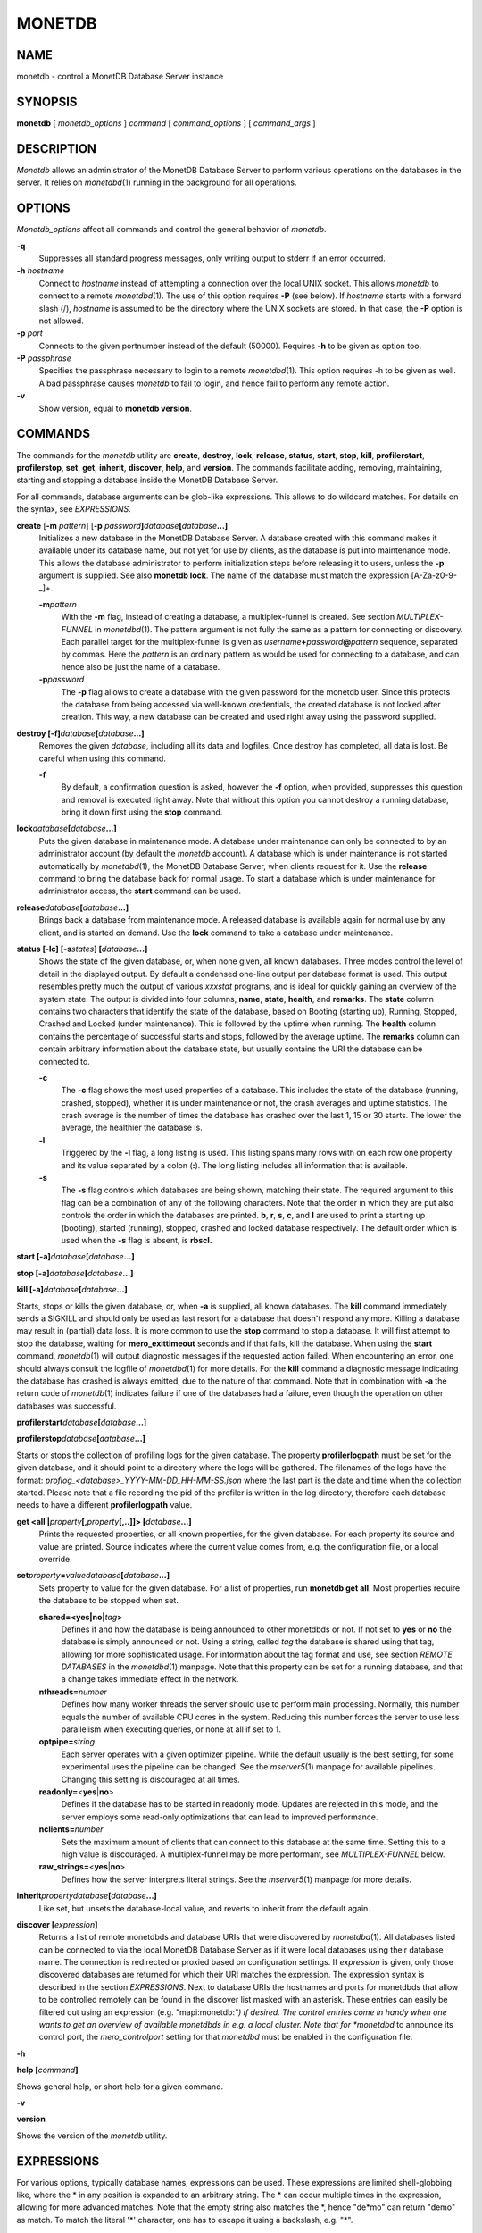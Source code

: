 =======
MONETDB
=======

NAME
====

monetdb - control a MonetDB Database Server instance

SYNOPSIS
========

**monetdb** [ *monetdb_options* ] *command* [ *command_options* ] [
*command_args* ]

DESCRIPTION
===========

*Monetdb* allows an administrator of the MonetDB Database Server to
perform various operations on the databases in the server. It relies on
*monetdbd*\ (1) running in the background for all operations.

OPTIONS
=======

*Monetdb_options* affect all commands and control the general behavior
of *monetdb*.

**-q**
   Suppresses all standard progress messages, only writing output to
   stderr if an error occurred.

**-h** *hostname*
   Connect to *hostname* instead of attempting a connection over the
   local UNIX socket. This allows *monetdb* to connect to a remote
   *monetdbd*\ (1). The use of this option requires **-P** (see below).
   If *hostname* starts with a forward slash (/), *hostname* is assumed
   to be the directory where the UNIX sockets are stored. In that case,
   the **-P** option is not allowed.

**-p** *port*
   Connects to the given portnumber instead of the default (50000).
   Requires **-h** to be given as option too.

**-P** *passphrase*
   Specifies the passphrase necessary to login to a remote
   *monetdbd*\ (1). This option requires -h to be given as well. A bad
   passphrase causes *monetdb* to fail to login, and hence fail to
   perform any remote action.

**-v**
   Show version, equal to **monetdb version**.

COMMANDS
========

The commands for the *monetdb* utility are **create**, **destroy**,
**lock**, **release**, **status**, **start**, **stop**, **kill**,
**profilerstart**, **profilerstop**, **set**, **get**, **inherit**,
**discover**, **help**, and **version**. The commands facilitate adding,
removing, maintaining, starting and stopping a database inside the
MonetDB Database Server.

For all commands, database arguments can be glob-like expressions. This
allows to do wildcard matches. For details on the syntax, see
*EXPRESSIONS*.

**create** [**-m** *pattern*] [**-p** *password*\ **]**\ *database*\ **[**\ *database*\ **...]**
   Initializes a new database in the MonetDB Database Server. A database
   created with this command makes it available under its database name,
   but not yet for use by clients, as the database is put into
   maintenance mode. This allows the database administrator to perform
   initialization steps before releasing it to users, unless the **-p**
   argument is supplied. See also **monetdb lock**. The name of the
   database must match the expression [A-Za-z0-9-_]+.

   **-m**\ *pattern*
      With the **-m** flag, instead of creating a database, a
      multiplex-funnel is created. See section *MULTIPLEX-FUNNEL* in
      *monetdbd*\ (1). The pattern argument is not fully the same as a
      pattern for connecting or discovery. Each parallel target for the
      multiplex-funnel is given as
      *username*\ **+**\ *password*\ **@**\ *pattern* sequence,
      separated by commas. Here the *pattern* is an ordinary pattern as
      would be used for connecting to a database, and can hence also be
      just the name of a database.

   **-p**\ *password*
      The **-p** flag allows to create a database with the given
      password for the monetdb user. Since this protects the database
      from being accessed via well-known credentials, the created
      database is not locked after creation. This way, a new database
      can be created and used right away using the password supplied.

**destroy [-f]**\ *database*\ **[**\ *database*\ **...]**
   Removes the given *database*, including all its data and logfiles.
   Once destroy has completed, all data is lost. Be careful when using
   this command.

   **-f**
      By default, a confirmation question is asked, however the **-f**
      option, when provided, suppresses this question and removal is
      executed right away. Note that without this option you cannot
      destroy a running database, bring it down first using the **stop**
      command.

**lock**\ *database*\ **[**\ *database*\ **...]**
   Puts the given database in maintenance mode. A database under
   maintenance can only be connected to by an administrator account (by
   default the *monetdb* account). A database which is under maintenance
   is not started automatically by *monetdbd*\ (1), the MonetDB Database
   Server, when clients request for it. Use the **release** command to
   bring the database back for normal usage. To start a database which
   is under maintenance for administrator access, the **start** command
   can be used.

**release**\ *database*\ **[**\ *database*\ **...]**
   Brings back a database from maintenance mode. A released database is
   available again for normal use by any client, and is started on
   demand. Use the **lock** command to take a database under
   maintenance.

**status [-lc] [-s**\ *states*\ **] [**\ *database*\ **...]**
   Shows the state of the given database, or, when none given, all known
   databases. Three modes control the level of detail in the displayed
   output. By default a condensed one-line output per database format is
   used. This output resembles pretty much the output of various
   *xxxstat* programs, and is ideal for quickly gaining an overview of
   the system state. The output is divided into four columns, **name**,
   **state**, **health**, and **remarks**. The **state** column contains
   two characters that identify the state of the database, based on
   Booting (starting up), Running, Stopped, Crashed and Locked (under
   maintenance). This is followed by the uptime when running. The
   **health** column contains the percentage of successful starts and
   stops, followed by the average uptime. The **remarks** column can
   contain arbitrary information about the database state, but usually
   contains the URI the database can be connected to.

   **-c**
      The **-c** flag shows the most used properties of a database. This
      includes the state of the database (running, crashed, stopped),
      whether it is under maintenance or not, the crash averages and
      uptime statistics. The crash average is the number of times the
      database has crashed over the last 1, 15 or 30 starts. The lower
      the average, the healthier the database is.

   **-l**
      Triggered by the **-l** flag, a long listing is used. This listing
      spans many rows with on each row one property and its value
      separated by a colon (**:**). The long listing includes all
      information that is available.

   **-s**
      The **-s** flag controls which databases are being shown, matching
      their state. The required argument to this flag can be a
      combination of any of the following characters. Note that the
      order in which they are put also controls the order in which the
      databases are printed. **b**, **r**, **s**, **c**, and **l** are
      used to print a starting up (booting), started (running), stopped,
      crashed and locked database respectively. The default order which
      is used when the **-s** flag is absent, is **rbscl.**

**start [-a]**\ *database*\ **[**\ *database*\ **...]**

**stop [-a]**\ *database*\ **[**\ *database*\ **...]**

**kill [-a]**\ *database*\ **[**\ *database*\ **...]**

Starts, stops or kills the given database, or, when **-a** is supplied,
all known databases. The **kill** command immediately sends a SIGKILL
and should only be used as last resort for a database that doesn't
respond any more. Killing a database may result in (partial) data loss.
It is more common to use the **stop** command to stop a database. It
will first attempt to stop the database, waiting for
**mero_exittimeout** seconds and if that fails, kill the database. When
using the **start** command, *monetdb*\ (1) will output diagnostic
messages if the requested action failed. When encountering an error, one
should always consult the logfile of *monetdbd*\ (1) for more details.
For the **kill** command a diagnostic message indicating the database
has crashed is always emitted, due to the nature of that command. Note
that in combination with **-a** the return code of *monetdb*\ (1)
indicates failure if one of the databases had a failure, even though the
operation on other databases was successful.

**profilerstart**\ *database*\ **[**\ *database*\ **...]**

**profilerstop**\ *database*\ **[**\ *database*\ **...]**

Starts or stops the collection of profiling logs for the given database.
The property **profilerlogpath** must be set for the given database, and
it should point to a directory where the logs will be gathered. The
filenames of the logs have the format:
*proflog_<database>_YYYY-MM-DD_HH-MM-SS.json* where the last part is the
date and time when the collection started. Please note that a file
recording the pid of the profiler is written in the log directory,
therefore each database needs to have a different **profilerlogpath**
value.

**get <all \|**\ *property*\ **[,**\ *property*\ **[,..]]> [**\ *database*\ **...]**
   Prints the requested properties, or all known properties, for the
   given database. For each property its source and value are printed.
   Source indicates where the current value comes from, e.g. the
   configuration file, or a local override.

**set**\ *property*\ **=**\ *value*\ *database*\ **[**\ *database*\ **...]**
   Sets property to value for the given database. For a list of
   properties, run **monetdb get all**. Most properties require the
   database to be stopped when set.

   **shared=<yes|no\|**\ *tag*\ **>**
      Defines if and how the database is being announced to other
      monetdbds or not. If not set to **yes** or **no** the database is
      simply announced or not. Using a string, called *tag* the database
      is shared using that tag, allowing for more sophisticated usage.
      For information about the tag format and use, see section *REMOTE
      DATABASES* in the *monetdbd*\ (1) manpage. Note that this property
      can be set for a running database, and that a change takes
      immediate effect in the network.

   **nthreads=**\ *number*
      Defines how many worker threads the server should use to perform
      main processing. Normally, this number equals the number of
      available CPU cores in the system. Reducing this number forces the
      server to use less parallelism when executing queries, or none at
      all if set to **1**.

   **optpipe=**\ *string*
      Each server operates with a given optimizer pipeline. While the
      default usually is the best setting, for some experimental uses
      the pipeline can be changed. See the *mserver5*\ (1) manpage for
      available pipelines. Changing this setting is discouraged at all
      times.

   **readonly=**\ <**yes**\ \|\ **no**>
      Defines if the database has to be started in readonly mode.
      Updates are rejected in this mode, and the server employs some
      read-only optimizations that can lead to improved performance.

   **nclients=**\ *number*
      Sets the maximum amount of clients that can connect to this
      database at the same time. Setting this to a high value is
      discouraged. A multiplex-funnel may be more performant, see
      *MULTIPLEX-FUNNEL* below.

   **raw_strings=**\ <**yes**\ \|\ **no**>
      Defines how the server interprets literal strings. See the
      *mserver5*\ (1) manpage for more details.

**inherit**\ *property*\ *database*\ **[**\ *database*\ **...]**
   Like set, but unsets the database-local value, and reverts to inherit
   from the default again.

**discover [**\ *expression*\ **]**
   Returns a list of remote monetdbds and database URIs that were
   discovered by *monetdbd*\ (1). All databases listed can be connected
   to via the local MonetDB Database Server as if it were local
   databases using their database name. The connection is redirected or
   proxied based on configuration settings. If *expression* is given,
   only those discovered databases are returned for which their URI
   matches the expression. The expression syntax is described in the
   section *EXPRESSIONS*. Next to database URIs the hostnames and ports
   for monetdbds that allow to be controlled remotely can be found in
   the discover list masked with an asterisk. These entries can easily
   be filtered out using an expression (e.g. "mapi:monetdb:*") if
   desired. The control entries come in handy when one wants to get an
   overview of available monetdbds in e.g. a local cluster. Note that
   for *monetdbd* to announce its control port, the *mero_controlport*
   setting for that *monetdbd* must be enabled in the configuration
   file.

**-h**

**help [**\ *command*\ **]**

Shows general help, or short help for a given command.

**-v**

**version**

Shows the version of the *monetdb* utility.

EXPRESSIONS
===========

For various options, typically database names, expressions can be used.
These expressions are limited shell-globbing like, where the \* in any
position is expanded to an arbitrary string. The \* can occur multiple
times in the expression, allowing for more advanced matches. Note that
the empty string also matches the \*, hence "de*mo" can return "demo" as
match. To match the literal '*' character, one has to escape it using a
backslash, e.g. "\*".

RETURN VALUE
============

The *monetdb* utility returns exit code **0** if it successfully
performed the requested command. An error caused by user input or
database state is indicated by exit code **1**. If an internal error in
the utility occurs, exit code **2** is returned.

SEE ALSO
========

*monetdbd*\ (1), *mserver5*\ (1)
